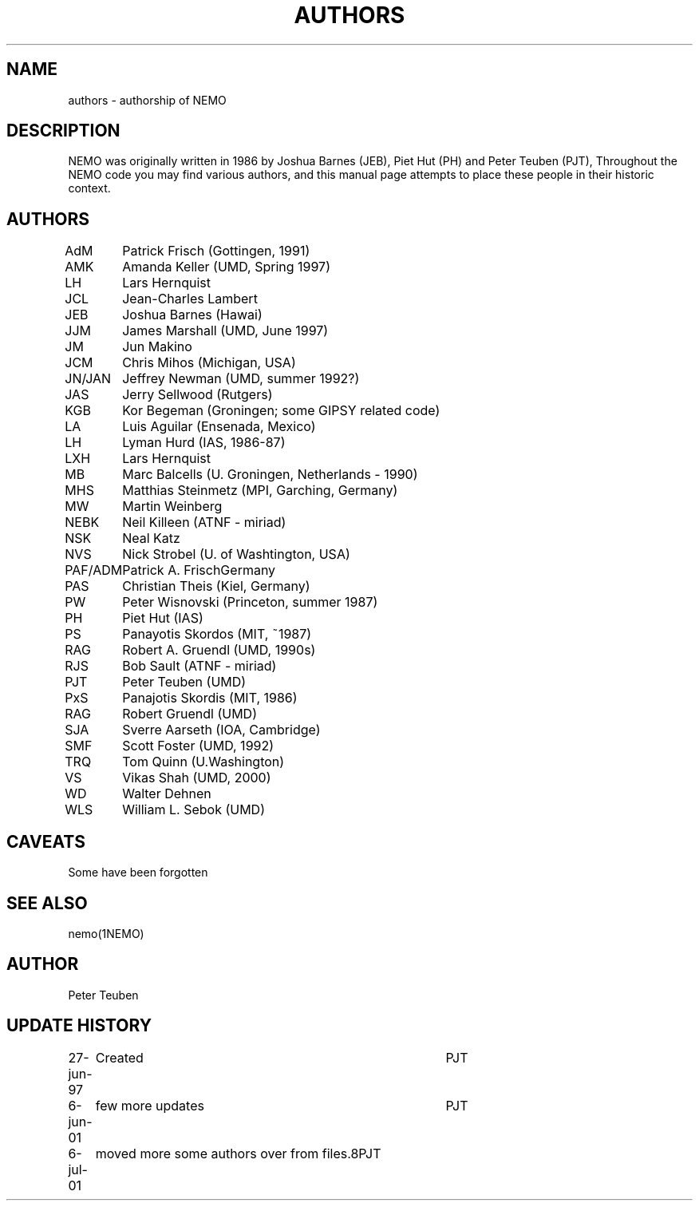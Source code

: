 .TH AUTHORS 5NEMO "8 September 2001"
.SH NAME
authors \- authorship of NEMO
.SH DESCRIPTION
NEMO was originally written in 1986 by Joshua Barnes (JEB),
Piet Hut (PH) and Peter Teuben (PJT), Throughout the NEMO
code you may find various authors, and this manual page attempts
to place these people in their historic context.
.SH AUTHORS
.nf
.ta +1i
AdM	Patrick Frisch (Gottingen, 1991)
AMK 	Amanda Keller (UMD, Spring 1997)
LH	Lars Hernquist
JCL  	Jean-Charles Lambert
JEB	Joshua Barnes (Hawai)
JJM	James Marshall (UMD, June 1997)
JM	Jun Makino
JCM	Chris Mihos (Michigan, USA)
JN/JAN	Jeffrey Newman  (UMD, summer 1992?)
JAS	Jerry Sellwood (Rutgers)
KGB	Kor Begeman (Groningen; some GIPSY related code)
LA	Luis Aguilar (Ensenada, Mexico)
LH	Lyman Hurd (IAS, 1986-87)
LXH	Lars Hernquist
MB	Marc Balcells (U. Groningen, Netherlands - 1990)
MHS	Matthias Steinmetz (MPI, Garching, Germany)
MW	Martin Weinberg 
NEBK	Neil Killeen (ATNF - miriad)
NSK	Neal Katz
NVS	Nick Strobel (U. of Washtington, USA)
PAF/ADM	Patrick A. Frisch	Germany
PAS	Christian Theis  (Kiel, Germany)
PW	Peter Wisnovski (Princeton, summer 1987)
PH	Piet Hut (IAS)
PS	Panayotis Skordos (MIT, ~1987)
RAG	Robert A. Gruendl (UMD, 1990s)
RJS	Bob Sault (ATNF - miriad)
PJT	Peter Teuben (UMD)
PxS	Panajotis Skordis (MIT, 1986)
RAG	Robert Gruendl (UMD)
SJA	Sverre Aarseth (IOA, Cambridge)
SMF	Scott Foster (UMD, 1992)
TRQ	Tom Quinn (U.Washington)
VS	Vikas Shah (UMD, 2000)
WD	Walter Dehnen
WLS	William L. Sebok (UMD)
.fi
.SH CAVEATS
Some have been forgotten
.SH "SEE ALSO"
nemo(1NEMO)
.SH AUTHOR
Peter Teuben
.SH "UPDATE HISTORY"
.nf
.ta +1.0i +4.0i
27-jun-97	Created  	PJT
6-jun-01	few more updates	PJT
6-jul-01	moved more some authors over from files.8	PJT
.fi
